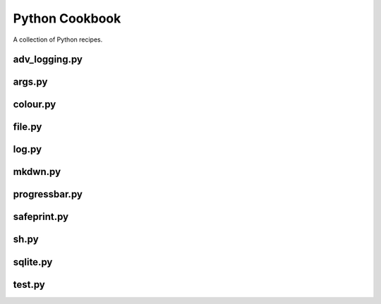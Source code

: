 ===============
Python Cookbook
===============

.. image:: https://travis-ci.org/kallimachos/cookbook.svg?branch=master
   :target: https://travis-ci.org/kallimachos/cookbook

.. image:: https://img.shields.io/badge/Python-3.4-brightgreen.svg?style=flat
   :target: http://python.org

.. image:: http://img.shields.io/badge/license-GPL-blue.svg?style=flat
   :target: http://opensource.org/licenses/GPL-3.0

A collection of Python recipes.

adv_logging.py
~~~~~~~~~~~~~~


args.py
~~~~~~~


colour.py
~~~~~~~~~


file.py
~~~~~~~


log.py
~~~~~~


mkdwn.py
~~~~~~~~


progressbar.py
~~~~~~~~~~~~~~


safeprint.py
~~~~~~~~~~~~


sh.py
~~~~~


sqlite.py
~~~~~~~~~


test.py
~~~~~~~
